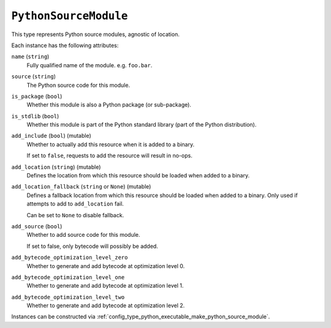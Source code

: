 .. _config_type_python_source_module:

======================
``PythonSourceModule``
======================

This type represents Python source modules, agnostic of location.

Each instance has the following attributes:

``name`` (``string``)
   Fully qualified name of the module. e.g. ``foo.bar``.

``source`` (``string``)
   The Python source code for this module.

``is_package`` (``bool``)
   Whether this module is also a Python package (or sub-package).

``is_stdlib`` (``bool``)
   Whether this module is part of the Python standard library (part of the
   Python distribution).

``add_include`` (``bool``) (mutable)
   Whether to actually add this resource when it is added to a binary.

   If set to ``false``, requests to add the resource will result in no-ops.

``add_location`` (``string``) (mutable)
   Defines the location from which this resource should be loaded when added
   to a binary.

``add_location_fallback`` (``string`` or ``None``) (mutable)
   Defines a fallback location from which this resource should be loaded when
   added to a binary. Only used if attempts to add to ``add_location`` fail.

   Can be set to ``None`` to disable fallback.

``add_source`` (``bool``)
   Whether to add source code for this module.

   If set to false, only bytecode will possibly be added.

``add_bytecode_optimization_level_zero``
   Whether to generate and add bytecode at optimization level 0.

``add_bytecode_optimization_level_one``
   Whether to generate and add bytecode at optimization level 1.

``add_bytecode_optimization_level_two``
   Whether to generate and add bytecode at optimization level 2.

Instances can be constructed via
:ref:`config_type_python_executable_make_python_source_module`.
